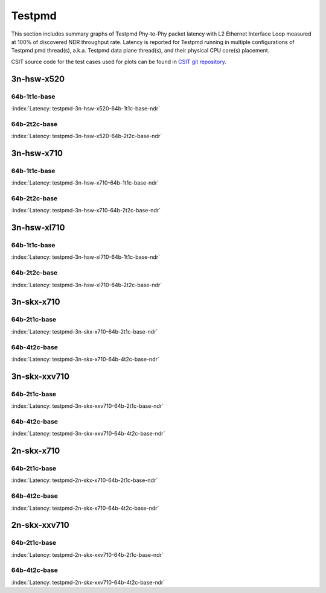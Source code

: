 
.. raw:: latex

    \clearpage

.. raw:: html

    <script type="text/javascript">

        function getDocHeight(doc) {
            doc = doc || document;
            var body = doc.body, html = doc.documentElement;
            var height = Math.max( body.scrollHeight, body.offsetHeight,
                html.clientHeight, html.scrollHeight, html.offsetHeight );
            return height;
        }

        function setIframeHeight(id) {
            var ifrm = document.getElementById(id);
            var doc = ifrm.contentDocument? ifrm.contentDocument:
                ifrm.contentWindow.document;
            ifrm.style.visibility = 'hidden';
            ifrm.style.height = "10px"; // reset to minimal height ...
            // IE opt. for bing/msn needs a bit added or scrollbar appears
            ifrm.style.height = getDocHeight( doc ) + 4 + "px";
            ifrm.style.visibility = 'visible';
        }

    </script>

Testpmd
=======

This section includes summary graphs of Testpmd Phy-to-Phy packet
latency with L2 Ethernet Interface Loop measured at 100% of discovered
NDR throughput rate. Latency is reported for Testpmd running in multiple
configurations of Testpmd pmd thread(s), a.k.a. Testpmd data plane
thread(s), and their physical CPU core(s) placement.

CSIT source code for the test cases used for plots can be found in
`CSIT git repository <https://git.fd.io/csit/tree/tests/dpdk/perf?h=rls1807>`_.

3n-hsw-x520
~~~~~~~~~~~

64b-1t1c-base
-------------

.. raw:: html

    <center><b>

:index:`Latency: testpmd-3n-hsw-x520-64b-1t1c-base-ndr`

.. raw:: html

    </b>
    <iframe id="ifrm01" onload="setIframeHeight(this.id)" width="700" frameborder="0" scrolling="no" src="../../_static/dpdk/testpmd-3n-hsw-x520-64b-1t1c-base-ndr-lat.html"></iframe>
    <p><br><br></p>
    </center>

.. raw:: latex

    \begin{figure}[H]
        \centering
            \graphicspath{{../_build/_static/dpdk/}}
            \includegraphics[clip, trim=0cm 8cm 5cm 0cm, width=0.70\textwidth]{testpmd-3n-hsw-x520-64b-1t1c-base-ndr-lat}
            \label{fig:testpmd-3n-hsw-x520-64b-1t1c-base-ndr-lat}
    \end{figure}

.. raw:: latex

    \clearpage

64b-2t2c-base
-------------

.. raw:: html

    <center><b>

:index:`Latency: testpmd-3n-hsw-x520-64b-2t2c-base-ndr`

.. raw:: html

    </b>
    <iframe id="ifrm02" onload="setIframeHeight(this.id)" width="700" frameborder="0" scrolling="no" src="../../_static/dpdk/testpmd-3n-hsw-x520-64b-2t2c-base-ndr-lat.html"></iframe>
    <p><br><br></p>
    </center>

.. raw:: latex

    \begin{figure}[H]
        \centering
            \graphicspath{{../_build/_static/dpdk/}}
            \includegraphics[clip, trim=0cm 8cm 5cm 0cm, width=0.70\textwidth]{testpmd-3n-hsw-x520-64b-2t2c-base-ndr-lat}
            \label{fig:testpmd-3n-hsw-x520-64b-2t2c-base-ndr-lat}
    \end{figure}

.. raw:: latex

    \clearpage

3n-hsw-x710
~~~~~~~~~~~

64b-1t1c-base
-------------

.. raw:: html

    <center><b>

:index:`Latency: testpmd-3n-hsw-x710-64b-1t1c-base-ndr`

.. raw:: html

    </b>
    <iframe id="ifrm03" onload="setIframeHeight(this.id)" width="700" frameborder="0" scrolling="no" src="../../_static/dpdk/testpmd-3n-hsw-x710-64b-1t1c-base-ndr-lat.html"></iframe>
    <p><br><br></p>
    </center>

.. raw:: latex

    \begin{figure}[H]
        \centering
            \graphicspath{{../_build/_static/dpdk/}}
            \includegraphics[clip, trim=0cm 8cm 5cm 0cm, width=0.70\textwidth]{testpmd-3n-hsw-x710-64b-1t1c-base-ndr-lat}
            \label{fig:testpmd-3n-hsw-x710-64b-1t1c-base-ndr-lat}
    \end{figure}

.. raw:: latex

    \clearpage

64b-2t2c-base
-------------

.. raw:: html

    <center><b>

:index:`Latency: testpmd-3n-hsw-x710-64b-2t2c-base-ndr`

.. raw:: html

    </b>
    <iframe id="ifrm04" onload="setIframeHeight(this.id)" width="700" frameborder="0" scrolling="no" src="../../_static/dpdk/testpmd-3n-hsw-x710-64b-2t2c-base-ndr-lat.html"></iframe>
    <p><br><br></p>
    </center>

.. raw:: latex

    \begin{figure}[H]
        \centering
            \graphicspath{{../_build/_static/dpdk/}}
            \includegraphics[clip, trim=0cm 8cm 5cm 0cm, width=0.70\textwidth]{testpmd-3n-hsw-x710-64b-2t2c-base-ndr-lat}
            \label{fig:testpmd-3n-hsw-x710-64b-2t2c-base-ndr-lat}
    \end{figure}

.. raw:: latex

    \clearpage

3n-hsw-xl710
~~~~~~~~~~~~

64b-1t1c-base
-------------

.. raw:: html

    <center><b>

:index:`Latency: testpmd-3n-hsw-xl710-64b-1t1c-base-ndr`

.. raw:: html

    </b>
    <iframe id="ifrm05" onload="setIframeHeight(this.id)" width="700" frameborder="0" scrolling="no" src="../../_static/dpdk/testpmd-3n-hsw-xl710-64b-1t1c-base-ndr-lat.html"></iframe>
    <p><br><br></p>
    </center>

.. raw:: latex

    \begin{figure}[H]
        \centering
            \graphicspath{{../_build/_static/dpdk/}}
            \includegraphics[clip, trim=0cm 8cm 5cm 0cm, width=0.70\textwidth]{testpmd-3n-hsw-xl710-64b-1t1c-base-ndr-lat}
            \label{fig:testpmd-3n-hsw-xl710-64b-1t1c-base-ndr-lat}
    \end{figure}

.. raw:: latex

    \clearpage

64b-2t2c-base
-------------

.. raw:: html

    <center><b>

:index:`Latency: testpmd-3n-hsw-xl710-64b-2t2c-base-ndr`

.. raw:: html

    </b>
    <iframe id="ifrm06" onload="setIframeHeight(this.id)" width="700" frameborder="0" scrolling="no" src="../../_static/dpdk/testpmd-3n-hsw-xl710-64b-2t2c-base-ndr-lat.html"></iframe>
    <p><br><br></p>
    </center>

.. raw:: latex

    \begin{figure}[H]
        \centering
            \graphicspath{{../_build/_static/dpdk/}}
            \includegraphics[clip, trim=0cm 8cm 5cm 0cm, width=0.70\textwidth]{testpmd-3n-hsw-xl710-64b-2t2c-base-ndr-lat}
            \label{fig:testpmd-3n-hsw-xl710-64b-2t2c-base-ndr-lat}
    \end{figure}

.. raw:: latex

    \clearpage

3n-skx-x710
~~~~~~~~~~~

64b-2t1c-base
-------------

.. raw:: html

    <center><b>

:index:`Latency: testpmd-3n-skx-x710-64b-2t1c-base-ndr`

.. raw:: html

    </b>
    <iframe id="ifrm07" onload="setIframeHeight(this.id)" width="700" frameborder="0" scrolling="no" src="../../_static/dpdk/testpmd-3n-skx-x710-64b-2t1c-base-ndr-lat.html"></iframe>
    <p><br><br></p>
    </center>

.. raw:: latex

    \begin{figure}[H]
        \centering
            \graphicspath{{../_build/_static/dpdk/}}
            \includegraphics[clip, trim=0cm 8cm 5cm 0cm, width=0.70\textwidth]{testpmd-3n-skx-x710-64b-2t1c-base-ndr-lat}
            \label{fig:testpmd-3n-skx-x710-64b-2t1c-base-ndr-lat}
    \end{figure}

.. raw:: latex

    \clearpage

64b-4t2c-base
-------------

.. raw:: html

    <center><b>

:index:`Latency: testpmd-3n-skx-x710-64b-4t2c-base-ndr`

.. raw:: html

    </b>
    <iframe id="ifrm08" onload="setIframeHeight(this.id)" width="700" frameborder="0" scrolling="no" src="../../_static/dpdk/testpmd-3n-skx-x710-64b-4t2c-base-ndr-lat.html"></iframe>
    <p><br><br></p>
    </center>

.. raw:: latex

    \begin{figure}[H]
        \centering
            \graphicspath{{../_build/_static/dpdk/}}
            \includegraphics[clip, trim=0cm 8cm 5cm 0cm, width=0.70\textwidth]{testpmd-3n-skx-x710-64b-4t2c-base-ndr-lat}
            \label{fig:testpmd-3n-skx-x710-64b-4t2c-base-ndr-lat}
    \end{figure}

.. raw:: latex

    \clearpage

3n-skx-xxv710
~~~~~~~~~~~~~

64b-2t1c-base
-------------

.. raw:: html

    <center><b>

:index:`Latency: testpmd-3n-skx-xxv710-64b-2t1c-base-ndr`

.. raw:: html

    </b>
    <iframe id="ifrm09" onload="setIframeHeight(this.id)" width="700" frameborder="0" scrolling="no" src="../../_static/dpdk/testpmd-3n-skx-xxv710-64b-2t1c-base-ndr-lat.html"></iframe>
    <p><br><br></p>
    </center>

.. raw:: latex

    \begin{figure}[H]
        \centering
            \graphicspath{{../_build/_static/dpdk/}}
            \includegraphics[clip, trim=0cm 8cm 5cm 0cm, width=0.70\textwidth]{testpmd-3n-skx-xxv710-64b-2t1c-base-ndr-lat}
            \label{fig:testpmd-3n-skx-xxv710-64b-2t1c-base-ndr-lat}
    \end{figure}

.. raw:: latex

    \clearpage

64b-4t2c-base
-------------

.. raw:: html

    <center><b>

:index:`Latency: testpmd-3n-skx-xxv710-64b-4t2c-base-ndr`

.. raw:: html

    </b>
    <iframe id="ifrm10" onload="setIframeHeight(this.id)" width="700" frameborder="0" scrolling="no" src="../../_static/dpdk/testpmd-3n-skx-xxv710-64b-4t2c-base-ndr-lat.html"></iframe>
    <p><br><br></p>
    </center>

.. raw:: latex

    \begin{figure}[H]
        \centering
            \graphicspath{{../_build/_static/dpdk/}}
            \includegraphics[clip, trim=0cm 8cm 5cm 0cm, width=0.70\textwidth]{testpmd-3n-skx-xxv710-64b-4t2c-base-ndr-lat}
            \label{fig:testpmd-3n-skx-xxv710-64b-4t2c-base-ndr-lat}
    \end{figure}

.. raw:: latex

    \clearpage

2n-skx-x710
~~~~~~~~~~~

64b-2t1c-base
-------------

.. raw:: html

    <center><b>

:index:`Latency: testpmd-2n-skx-x710-64b-2t1c-base-ndr`

.. raw:: html

    </b>
    <iframe id="ifrm11" onload="setIframeHeight(this.id)" width="700" frameborder="0" scrolling="no" src="../../_static/dpdk/testpmd-2n-skx-x710-64b-2t1c-base-ndr-lat.html"></iframe>
    <p><br><br></p>
    </center>

.. raw:: latex

    \begin{figure}[H]
        \centering
            \graphicspath{{../_build/_static/dpdk/}}
            \includegraphics[clip, trim=0cm 8cm 5cm 0cm, width=0.70\textwidth]{testpmd-2n-skx-x710-64b-2t1c-base-ndr-lat}
            \label{fig:testpmd-2n-skx-x710-64b-2t1c-base-ndr-lat}
    \end{figure}

.. raw:: latex

    \clearpage

64b-4t2c-base
-------------

.. raw:: html

    <center><b>

:index:`Latency: testpmd-2n-skx-x710-64b-4t2c-base-ndr`

.. raw:: html

    </b>
    <iframe id="ifrm12" onload="setIframeHeight(this.id)" width="700" frameborder="0" scrolling="no" src="../../_static/dpdk/testpmd-2n-skx-x710-64b-4t2c-base-ndr-lat.html"></iframe>
    <p><br><br></p>
    </center>

.. raw:: latex

    \begin{figure}[H]
        \centering
            \graphicspath{{../_build/_static/dpdk/}}
            \includegraphics[clip, trim=0cm 8cm 5cm 0cm, width=0.70\textwidth]{testpmd-2n-skx-x710-64b-4t2c-base-ndr-lat}
            \label{fig:testpmd-2n-skx-x710-64b-4t2c-base-ndr-lat}
    \end{figure}

.. raw:: latex

    \clearpage

2n-skx-xxv710
~~~~~~~~~~~~~

64b-2t1c-base
-------------

.. raw:: html

    <center><b>

:index:`Latency: testpmd-2n-skx-xxv710-64b-2t1c-base-ndr`

.. raw:: html

    </b>
    <iframe id="ifrm13" onload="setIframeHeight(this.id)" width="700" frameborder="0" scrolling="no" src="../../_static/dpdk/testpmd-2n-skx-xxv710-64b-2t1c-base-ndr-lat.html"></iframe>
    <p><br><br></p>
    </center>

.. raw:: latex

    \begin{figure}[H]
        \centering
            \graphicspath{{../_build/_static/dpdk/}}
            \includegraphics[clip, trim=0cm 8cm 5cm 0cm, width=0.70\textwidth]{testpmd-2n-skx-xxv710-64b-2t1c-base-ndr-lat}
            \label{fig:testpmd-2n-skx-xxv710-64b-2t1c-base-ndr-lat}
    \end{figure}

.. raw:: latex

    \clearpage

64b-4t2c-base
-------------

.. raw:: html

    <center><b>

:index:`Latency: testpmd-2n-skx-xxv710-64b-4t2c-base-ndr`

.. raw:: html

    </b>
    <iframe id="ifrm14" onload="setIframeHeight(this.id)" width="700" frameborder="0" scrolling="no" src="../../_static/dpdk/testpmd-2n-skx-xxv710-64b-4t2c-base-ndr-lat.html"></iframe>
    <p><br><br></p>
    </center>

.. raw:: latex

    \begin{figure}[H]
        \centering
            \graphicspath{{../_build/_static/dpdk/}}
            \includegraphics[clip, trim=0cm 8cm 5cm 0cm, width=0.70\textwidth]{testpmd-2n-skx-xxv710-64b-4t2c-base-ndr-lat}
            \label{fig:testpmd-2n-skx-xxv710-64b-4t2c-base-ndr-lat}
    \end{figure}
